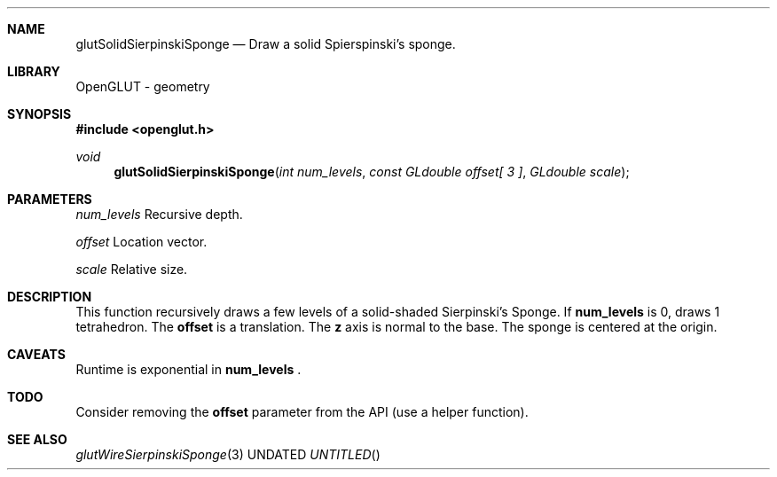 .\" Copyright 2004, the OpenGLUT contributors
.Dt GLUTSOLIDSIERPINSKISPONGE 3 LOCAL
.Dd
.Sh NAME
.Nm glutSolidSierpinskiSponge
.Nd Draw a solid Spierspinski's sponge.
.Sh LIBRARY
OpenGLUT - geometry
.Sh SYNOPSIS
.In openglut.h
.Ft  void
.Fn glutSolidSierpinskiSponge "int num_levels" "const GLdouble offset[ 3 ]" "GLdouble scale"
.Sh PARAMETERS
.Pp
.Bf Em
 num_levels
.Ef
    Recursive depth.
.Pp
.Bf Em
 offset
.Ef
        Location vector.
.Pp
.Bf Em
 scale
.Ef
         Relative size.
.Sh DESCRIPTION
This function recursively draws a few levels of
a solid-shaded Sierpinski's Sponge.
If 
.Bf Sy
 num_levels
.Ef
 is 0, draws 1 tetrahedron.
The 
.Bf Sy
 offset
.Ef
 is a translation.
The 
.Bf Sy
 z
.Ef
 axis is normal to the base.
The sponge is centered at the origin.
.Pp
.Sh CAVEATS
Runtime is exponential in 
.Bf Sy
 num_levels
.Ef
 .
.Pp
.Sh TODO
Consider removing the 
.Bf Sy
 offset
.Ef
 parameter from the API (use a helper function).
.Pp
.Sh SEE ALSO
.Xr glutWireSierpinskiSponge 3
.fl
.sp 3
